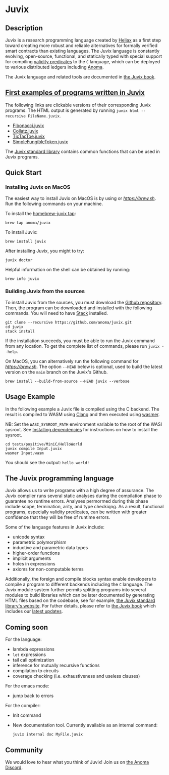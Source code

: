 * Juvix

#+begin_html
<a href="https://github.com/anoma/juvix/actions/workflows/ci.yml">
<img alt="CI status" src="https://github.com/anoma/juvix/actions/workflows/ci.yml/badge.svg" />
</a>
#+end_html

#+begin_html
<a href="https://github.com/anoma/juvix/actions/workflows/pages/pages-build-deployment"><img
src="https://github.com/anoma/juvix/actions/workflows/pages/pages-build-deployment/badge.svg"
alt="pages-build-deployment" /></a>
#+end_html

#+begin_html
<a href="https://github.com/anoma/juvix/tags">
<img alt="" src="https://img.shields.io/github/v/release/anoma/juvix?include_prereleases" />
</a>
#+end_html

#+begin_html
<a href="https://github.com/anoma/juvix/blob/main/LICENSE">
<img alt="LICENSE" src="https://img.shields.io/badge/license-GPL--3.0--only-blue.svg" />
</a>
#+end_html

#+begin_html
<a href="https://github.com/anoma/juvix">
<img align="right" width="300" height="300" alt="Juvix Mascot" src="assets/seating-mascot.051c86a.svg" />
</a>
#+end_html


** Description

Juvix is a research programming language created by [[https://heliax.dev/][Heliax]] as a first step toward creating more robust and reliable alternatives for formally verified smart contracts than existing languages. The Juvix language is constantly evolving, open-source, functional, and statically typed with special support for compiling [[https://anoma.network/blog/validity-predicates/][validity predicates]] to the =C= language, which can be deployed to various distributed ledgers including [[https://anoma.net/][Anoma]].

The Juvix language and related tools are documented in [[https://anoma.github.io/juvix/][the Juvix book]].

** [[https://github.com/anoma/juvix/tree/main/examples/milestone][First examples of programs written in Juvix]]

The following links are clickable versions of their corresponding Juvix programs. The HTML output is generated by running =juvix html --recursive FileName.juvix=.

- [[https://docs.juvix.org/examples/html/Fibonacci/Fibonacci.html][Fibonacci.juvix]]
- [[https://docs.juvix.org/examples/html/Collatz/Collatz.html][Collatz.juvix]]
- [[https://docs.juvix.org/examples/html/TicTacToe/CLI/CLI.TicTacToe.html][TicTacToe.juvix]]
- [[https://docs.juvix.org/examples/html/ValidityPredicates/SimpleFungibleToken.html][SimpleFungibleToken.juvix]]

The [[https://anoma.github.io/juvix-stdlib/][Juvix standard library]] contains common functions that can be used in Juvix programs.

** Quick Start

*** Installing Juvix on MacOS

The easiest way to install Juvix on MacOS is by using or [[Homebrew][https://brew.sh]].
Run the following commands on your machine.

To install the [[https://github.com/anoma/homebrew-juvix][homebrew-juvix tap]]:

#+begin_src shell
brew tap anoma/juvix
#+end_src

To install Juvix:

#+begin_src shell
brew install juvix
#+end_src

After installing Juvix, you might to try:

#+begin_src shell
juvix doctor
#+end_src

Helpful information on the shell can be obtained by running:

#+begin_src shell
brew info juvix
#+end_src


*** Building Juvix from the sources

To install Juvix from the sources, you must download the
[[https://github.com/anoma/juvix.git][Github repository]]. Then, the
program can be downloaded and installed with the following commands. You
will need to have [[https://haskellstack.org][Stack]] installed.

#+begin_src shell
git clone --recursive https://github.com/anoma/juvix.git
cd juvix
stack install
#+end_src

If the installation succeeds, you must be able to run the Juvix
command from any location. To get the complete list of commands, please
run =juvix --help=.

On MacOS, you can alternatively run the following command for [[Homebrew][https://brew.sh]]. The option =--HEAD= below is optional, used to build the latest version on the =main= branch on the Juvix's Github.

#+begin_src shell
brew install --build-from-source --HEAD juvix --verbose
#+end_src

** Usage Example

In the following example a Juvix file is compiled using the C backend. The
result is compiled to WASM using [[https://llvm.org][Clang]] and then executed using [[https://wasmer.io][wasmer]].

NB: Set the =WASI_SYSROOT_PATH= environment variable to the root of the WASI
sysroot. See [[https://anoma.github.io/juvix/getting-started/dependencies.html][Installing dependencies]] for instructions on how to install the
sysroot.

#+begin_src shell
cd tests/positive/MiniC/HelloWorld
juvix compile Input.juvix
wasmer Input.wasm
#+end_src

You should see the output: =hello world!=

** The Juvix programming language

Juvix allows us to write programs with a high degree of assurance.
The Juvix compiler runs several static analyses during the compilation phase
to guarantee no runtime errors. Analyses permormed during this phase include scope, termination, arity, and type checkiqng. As a result, functional programs, especially validity predicates, can be written with greater confidence that they will be free of runtime errors.

Some of the language features in Juvix include:

- unicode syntax
- parametric polymorphism
- inductive and parametric data types
- higher-order functions
- implicit arguments
- holes in expressions
- axioms for non-computable terms

Additionally, the foreign and compile blocks syntax enable developers to compile a program to different backends including the =C= language. The Juvix module system further permits splitting programs into several modules to build libraries which can be later documented by generating HTML files based on the codebase, see for example, [[https://anoma.github.io/juvix-stdlib/][the Juvix standard library's website]]. For futher details, please refer to [[https://anoma.github.io/juvix/][the Juvix book]] which includes our [[https://anoma.github.io/juvix/introduction/changelog.html][latest updates]].

** Coming soon

For the language:

- lambda expressions 
- =let= expressions 
- tail call optimization
- inference for mutually recursive functions
- compilation to circuits
- coverage checking (i.e. exhaustiveness and useless clauses)

For the emacs mode:

- jump back to errors

For the compiler:

- Init command
- New documentation tool. Currently available as an internal command:
    
    #+begin_src shell
       juvix internal doc MyFile.juvix 
    #+end_src

** Community

We would love to hear what you think of Juvix! Join us on
[[https://discord.gg/vEQappb7wG][the Anoma Discord]].
